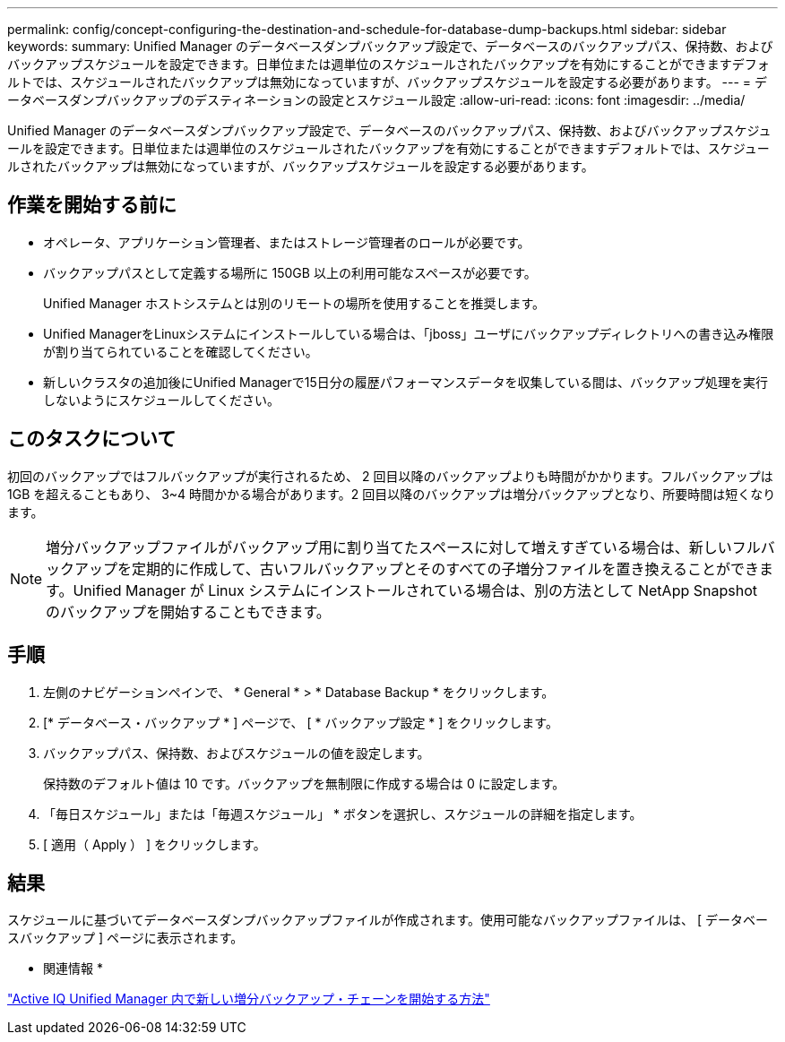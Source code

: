 ---
permalink: config/concept-configuring-the-destination-and-schedule-for-database-dump-backups.html 
sidebar: sidebar 
keywords:  
summary: Unified Manager のデータベースダンプバックアップ設定で、データベースのバックアップパス、保持数、およびバックアップスケジュールを設定できます。日単位または週単位のスケジュールされたバックアップを有効にすることができますデフォルトでは、スケジュールされたバックアップは無効になっていますが、バックアップスケジュールを設定する必要があります。 
---
= データベースダンプバックアップのデスティネーションの設定とスケジュール設定
:allow-uri-read: 
:icons: font
:imagesdir: ../media/


[role="lead"]
Unified Manager のデータベースダンプバックアップ設定で、データベースのバックアップパス、保持数、およびバックアップスケジュールを設定できます。日単位または週単位のスケジュールされたバックアップを有効にすることができますデフォルトでは、スケジュールされたバックアップは無効になっていますが、バックアップスケジュールを設定する必要があります。



== 作業を開始する前に

* オペレータ、アプリケーション管理者、またはストレージ管理者のロールが必要です。
* バックアップパスとして定義する場所に 150GB 以上の利用可能なスペースが必要です。
+
Unified Manager ホストシステムとは別のリモートの場所を使用することを推奨します。

* Unified ManagerをLinuxシステムにインストールしている場合は、「jboss」ユーザにバックアップディレクトリへの書き込み権限が割り当てられていることを確認してください。
* 新しいクラスタの追加後にUnified Managerで15日分の履歴パフォーマンスデータを収集している間は、バックアップ処理を実行しないようにスケジュールしてください。




== このタスクについて

初回のバックアップではフルバックアップが実行されるため、 2 回目以降のバックアップよりも時間がかかります。フルバックアップは 1GB を超えることもあり、 3~4 時間かかる場合があります。2 回目以降のバックアップは増分バックアップとなり、所要時間は短くなります。

[NOTE]
====
増分バックアップファイルがバックアップ用に割り当てたスペースに対して増えすぎている場合は、新しいフルバックアップを定期的に作成して、古いフルバックアップとそのすべての子増分ファイルを置き換えることができます。Unified Manager が Linux システムにインストールされている場合は、別の方法として NetApp Snapshot のバックアップを開始することもできます。

====


== 手順

. 左側のナビゲーションペインで、 * General * > * Database Backup * をクリックします。
. [* データベース・バックアップ * ] ページで、 [ * バックアップ設定 * ] をクリックします。
. バックアップパス、保持数、およびスケジュールの値を設定します。
+
保持数のデフォルト値は 10 です。バックアップを無制限に作成する場合は 0 に設定します。

. 「毎日スケジュール」または「毎週スケジュール」 * ボタンを選択し、スケジュールの詳細を指定します。
. [ 適用（ Apply ） ] をクリックします。




== 結果

スケジュールに基づいてデータベースダンプバックアップファイルが作成されます。使用可能なバックアップファイルは、 [ データベースバックアップ ] ページに表示されます。

* 関連情報 *

https://kb.netapp.com/Advice_and_Troubleshooting/Data_Infrastructure_Management/OnCommand_Suite/How_to_start_a_new_Incremental_Backup_chain_within_ActiveIQ_Unified_Manager_versions_7.2_through_9.6["Active IQ Unified Manager 内で新しい増分バックアップ・チェーンを開始する方法"^]

